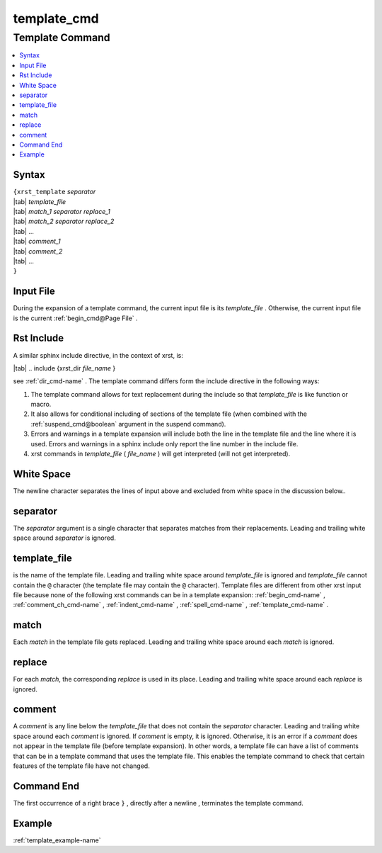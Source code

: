 .. _template_cmd-name:

!!!!!!!!!!!!
template_cmd
!!!!!!!!!!!!

.. meta::
   :keywords: template_cmd,template,command,syntax,input,file,rst,include,white,space,separator,template_file,match,replace,comment,end,example

.. index:: template_cmd, template

.. _template_cmd-title:

Template Command
################

.. contents::
   :local:

.. _template_cmd@Syntax:

Syntax
******
| ``{xrst_template`` *separator*
| |tab| *template_file*
| |tab| *match_1* *separator* *replace_1*
| |tab| *match_2* *separator* *replace_2*
| |tab| ...
| |tab| *comment_1*
| |tab| *comment_2*
| |tab| ...
| ``}``

.. index:: input

.. _template_cmd@Input File:

Input File
**********
During the expansion of a template command,
the current input file is its *template_file* .
Otherwise, the current input file is the current :ref:`begin_cmd@Page File` .

.. index:: rst, include

.. _template_cmd@Rst Include:

Rst Include
***********
A similar sphinx include directive, in the context of xrst, is:

| |tab| .. include {xrst_dir *file_name* }

see :ref:`dir_cmd-name` .
The template command differs form the include directive in the following ways:

#. The template command allows for text replacement
   during the include so that *template_file* is like function or macro.

#. It also allows for conditional including of sections of the template file
   (when combined with the :ref:`suspend_cmd@boolean` argument in the
   suspend command).

#. Errors and warnings in a template expansion will include both
   the line in the template file and the line where it is used.
   Errors and warnings in a sphinx include only report the
   line number in the include file.

#. xrst commands in *template_file* ( *file_name* )
   will get interpreted (will not get interpreted).

.. index:: white, space

.. _template_cmd@White Space:

White Space
***********
The newline character separates the lines of input above
and excluded from white space in the discussion below..

.. index:: separator

.. _template_cmd@separator:

separator
*********
The *separator* argument is a single character that separates
matches from their replacements.
Leading and trailing white space around *separator* is ignored.

.. index:: template_file

.. _template_cmd@template_file:

template_file
*************
is the name of the template file.
Leading and trailing white space around *template_file* is ignored
and *template_file* cannot contain the ``@`` character
(the template file may contain the ``@`` character).
Template files are different from other xrst input file
because none of the following xrst commands can be in a template expansion:
:ref:`begin_cmd-name` ,
:ref:`comment_ch_cmd-name` ,
:ref:`indent_cmd-name` ,
:ref:`spell_cmd-name` ,
:ref:`template_cmd-name` .

.. index:: match

.. _template_cmd@match:

match
*****
Each *match* in the template file gets replaced.
Leading and trailing white space around each *match* is ignored.

.. index:: replace

.. _template_cmd@replace:

replace
*******
For each *match*, the corresponding *replace* is used in its place.
Leading and trailing white space around each *replace* is ignored.

.. index:: comment

.. _template_cmd@comment:

comment
*******
A *comment* is any line below the *template_file* that
does not contain the *separator* character.
Leading and trailing white space around each *comment* is ignored.
If *comment* is empty, it is ignored.
Otherwise, it is an error if a *comment* does not appear in the template file
(before template expansion).
In other words, a template file can have a list of comments
that can be in a template command that uses the template file.
This enables the template command to check that certain features
of the template file have not changed.

.. index:: end

.. _template_cmd@Command End:

Command End
***********
The first occurrence of a right brace ``}`` ,
directly after a newline ,
terminates the template command.

.. _template_cmd@Example:

Example
*******
:ref:`template_example-name`
